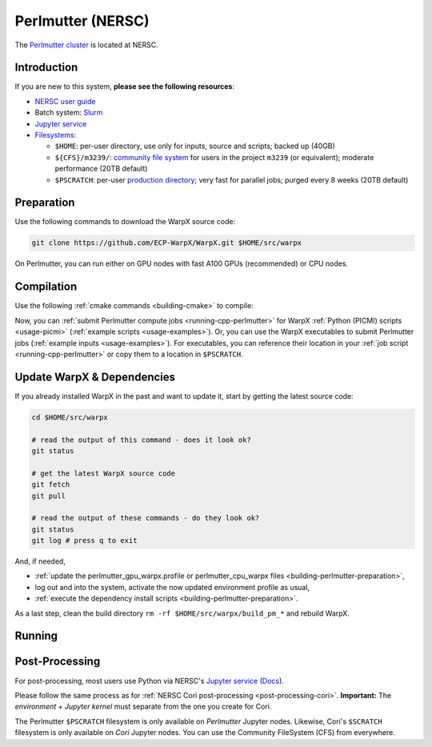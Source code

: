 .. _building-perlmutter:

Perlmutter (NERSC)
==================

The `Perlmutter cluster <https://docs.nersc.gov/systems/perlmutter/>`_ is located at NERSC.


Introduction
------------

If you are new to this system, **please see the following resources**:

* `NERSC user guide <https://docs.nersc.gov/>`__
* Batch system: `Slurm <https://docs.nersc.gov/systems/perlmutter/#running-jobs>`__
* `Jupyter service <https://docs.nersc.gov/services/jupyter/>`__
* `Filesystems <https://docs.nersc.gov/filesystems/>`__:

  * ``$HOME``: per-user directory, use only for inputs, source and scripts; backed up (40GB)
  * ``${CFS}/m3239/``: `community file system <https://docs.nersc.gov/filesystems/community/>`__ for users in the project ``m3239`` (or equivalent); moderate performance (20TB default)
  * ``$PSCRATCH``: per-user `production directory <https://docs.nersc.gov/filesystems/perlmutter-scratch/>`__; very fast for parallel jobs; purged every 8 weeks (20TB default)


.. _building-perlmutter-preparation:

Preparation
-----------

Use the following commands to download the WarpX source code:

.. code-block:: bash

   git clone https://github.com/ECP-WarpX/WarpX.git $HOME/src/warpx

On Perlmutter, you can run either on GPU nodes with fast A100 GPUs (recommended) or CPU nodes.

.. tab-set::

   .. tab-item:: A100 GPUs

      We use system software modules, add environment hints and further dependencies via the file ``$HOME/perlmutter_gpu_warpx.profile``.
      Create it now:

      .. code-block:: bash

         cp $HOME/src/warpx/Tools/machines/perlmutter-nersc/perlmutter_gpu_warpx.profile.example $HOME/perlmutter_gpu_warpx.profile

      .. dropdown:: Script Details
         :color: light
         :icon: info
         :animate: fade-in-slide-down

         .. literalinclude:: ../../../../Tools/machines/perlmutter-nersc/perlmutter_gpu_warpx.profile.example
            :language: bash

      Edit the 2nd line of this script, which sets the ``export proj=""`` variable.
      Perlmutter GPU projects must end in ``..._g``.
      For example, if you are member of the project ``m3239``, then run ``nano $HOME/perlmutter_gpu_warpx.profile`` and edit line 2 to read:

      .. code-block:: bash

         export proj="m3239_g"

      Exit the ``nano`` editor with ``Ctrl`` + ``O`` (save) and then ``Ctrl`` + ``X`` (exit).

      .. important::

         Now, and as the first step on future logins to Perlmutter, activate these environment settings:

         .. code-block:: bash

            source $HOME/perlmutter_gpu_warpx.profile

      Finally, since Perlmutter does not yet provide software modules for some of our dependencies, install them once:

      .. code-block:: bash

         bash $HOME/src/warpx/Tools/machines/perlmutter-nersc/install_gpu_dependencies.sh

      .. dropdown:: Script Details
         :color: light
         :icon: info
         :animate: fade-in-slide-down

         .. literalinclude:: ../../../../Tools/machines/perlmutter-nersc/install_gpu_dependencies.sh
            :language: bash


   .. tab-item:: CPU Nodes

      We use system software modules, add environment hints and further dependencies via the file ``$HOME/perlmutter_cpu_warpx.profile``.
      Create it now:

      .. code-block:: bash

         cp $HOME/src/warpx/Tools/machines/perlmutter-nersc/perlmutter_cpu_warpx.profile.example $HOME/perlmutter_cpu_warpx.profile

      .. dropdown:: Script Details
         :color: light
         :icon: info
         :animate: fade-in-slide-down

         .. literalinclude:: ../../../../Tools/machines/perlmutter-nersc/perlmutter_cpu_warpx.profile.example
            :language: bash

      Edit the 2nd line of this script, which sets the ``export proj=""`` variable.
      For example, if you are member of the project ``m3239``, then run ``nano $HOME/perlmutter_cpu_warpx.profile`` and edit line 2 to read:

      .. code-block:: bash

         export proj="m3239"

      Exit the ``nano`` editor with ``Ctrl`` + ``O`` (save) and then ``Ctrl`` + ``X`` (exit).

      .. important::

         Now, and as the first step on future logins to Perlmutter, activate these environment settings:

         .. code-block:: bash

            source $HOME/perlmutter_cpu_warpx.profile

      Finally, since Perlmutter does not yet provide software modules for some of our dependencies, install them once:

      .. code-block:: bash

         bash $HOME/src/warpx/Tools/machines/perlmutter-nersc/install_cpu_dependencies.sh

      .. dropdown:: Script Details
         :color: light
         :icon: info
         :animate: fade-in-slide-down

         .. literalinclude:: ../../../../Tools/machines/perlmutter-nersc/install_cpu_dependencies.sh
            :language: bash


.. _building-perlmutter-compilation:

Compilation
-----------

Use the following :ref:`cmake commands <building-cmake>` to compile:

.. tab-set::

   .. tab-item:: A100 GPUs

      .. code-block:: bash

         cd $HOME/src/warpx
         rm -rf build_pm_gpu

         cmake -S . -B build_pm_gpu -DWarpX_COMPUTE=CUDA -DWarpX_PSATD=ON -DWarpX_LIB=ON -DWarpX_DIMS="1;2;RZ;3"
         cmake --build build_pm_gpu -j 16
         cmake --build build_pm_gpu -j 16 --target pip_install

      **That's it!**
      The WarpX application executables are now in ``$HOME/src/warpx/build_pm_gpu/bin/`` and we installed the ``pywarpx`` Python module.

   .. tab-item:: CPU Nodes

      .. code-block:: bash

         cd $HOME/src/warpx
         rm -rf build_pm_cpu

         cmake -S . -B build_pm_cpu -DWarpX_COMPUTE=OMP -DWarpX_PSATD=ON -DWarpX_LIB=ON -DWarpX_DIMS="1;2;RZ;3"
         cmake --build build_pm_cpu -j 16
         cmake --build build_pm_cpu -j 16 --target pip_install

      **That's it!**
      The WarpX application executables are now in ``$HOME/src/warpx/build_pm_cpu/bin/`` and we installed the ``pywarpx`` Python module.

Now, you can :ref:`submit Perlmutter compute jobs <running-cpp-perlmutter>` for WarpX :ref:`Python (PICMI) scripts <usage-picmi>` (:ref:`example scripts <usage-examples>`).
Or, you can use the WarpX executables to submit Perlmutter jobs (:ref:`example inputs <usage-examples>`).
For executables, you can reference their location in your :ref:`job script <running-cpp-perlmutter>` or copy them to a location in ``$PSCRATCH``.


.. _building-perlmutter-update:

Update WarpX & Dependencies
---------------------------

If you already installed WarpX in the past and want to update it, start by getting the latest source code:

.. code-block:: bash

   cd $HOME/src/warpx

   # read the output of this command - does it look ok?
   git status

   # get the latest WarpX source code
   git fetch
   git pull

   # read the output of these commands - do they look ok?
   git status
   git log # press q to exit

And, if needed,

- :ref:`update the perlmutter_gpu_warpx.profile or perlmutter_cpu_warpx files <building-perlmutter-preparation>`,
- log out and into the system, activate the now updated environment profile as usual,
- :ref:`execute the dependency install scripts <building-perlmutter-preparation>`.

As a last step, clean the build directory ``rm -rf $HOME/src/warpx/build_pm_*`` and rebuild WarpX.


.. _running-cpp-perlmutter:

Running
-------

.. tab-set::

   .. tab-item:: A100 (40GB) GPUs

      The batch script below can be used to run a WarpX simulation on multiple nodes (change ``-N`` accordingly) on the supercomputer Perlmutter at NERSC.
      This partition as up to `1536 nodes <https://docs.nersc.gov/systems/perlmutter/architecture/>`__.

      Replace descriptions between chevrons ``<>`` by relevant values, for instance ``<input file>`` could be ``plasma_mirror_inputs``.
      Note that we run one MPI rank per GPU.

      .. literalinclude:: ../../../../Tools/machines/perlmutter-nersc/perlmutter_gpu.sbatch
         :language: bash
         :caption: You can copy this file from ``$HOME/src/warpx/Tools/machines/perlmutter-nersc/perlmutter_gpu.sbatch``.

      To run a simulation, copy the lines above to a file ``perlmutter_gpu.sbatch`` and run

      .. code-block:: bash

         sbatch perlmutter_gpu.sbatch

      to submit the job.


   .. tab-item:: A100 (80GB) GPUs

      Perlmutter has `256 nodes <https://docs.nersc.gov/systems/perlmutter/architecture/>`__ that provide 80 GB HBM per A100 GPU.
      In the A100 (40GB) batch script, replace ``-C gpu`` with ``-C gpu&hbm80g`` to use these large-memory GPUs.


   .. tab-item:: CPU Nodes

      The Perlmutter CPU partition as up to `3072 nodes <https://docs.nersc.gov/systems/perlmutter/architecture/>`__, each with 2x AMD EPYC 7763 CPUs.

      .. literalinclude:: ../../../../Tools/machines/perlmutter-nersc/perlmutter_cpu.sbatch
         :language: bash
         :caption: You can copy this file from ``$HOME/src/warpx/Tools/machines/perlmutter-nersc/perlmutter_cpu.sbatch``.


.. _post-processing-perlmutter:

Post-Processing
---------------

For post-processing, most users use Python via NERSC's `Jupyter service <https://jupyter.nersc.gov>`__ (`Docs <https://docs.nersc.gov/services/jupyter/>`__).

Please follow the same process as for :ref:`NERSC Cori post-processing <post-processing-cori>`.
**Important:** The *environment + Jupyter kernel* must separate from the one you create for Cori.

The Perlmutter ``$PSCRATCH`` filesystem is only available on *Perlmutter* Jupyter nodes.
Likewise, Cori's ``$SCRATCH`` filesystem is only available on *Cori* Jupyter nodes.
You can use the Community FileSystem (CFS) from everywhere.
